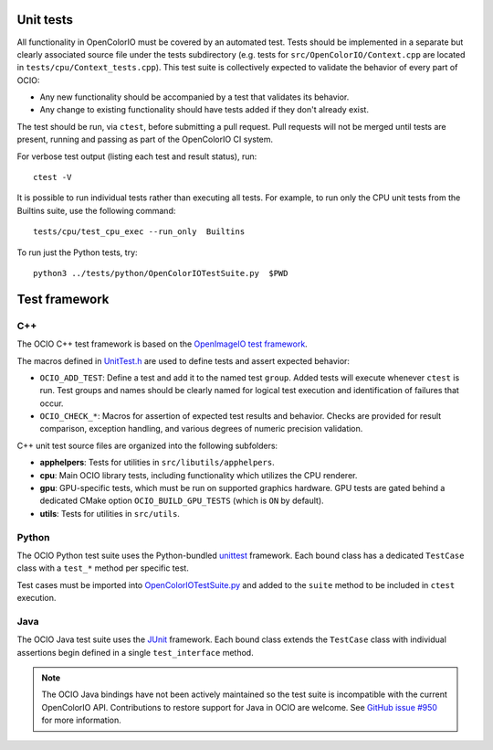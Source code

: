 ..
  SPDX-License-Identifier: CC-BY-4.0
  Copyright Contributors to the OpenColorIO Project.

.. _unit-tests:

Unit tests
==========

All functionality in OpenColorIO must be covered by an automated test. Tests 
should be implemented in a separate but clearly associated source file under 
the tests subdirectory (e.g. tests for ``src/OpenColorIO/Context.cpp`` are 
located in ``tests/cpu/Context_tests.cpp``). This test suite is collectively 
expected to validate the behavior of every part of OCIO:

* Any new functionality should be accompanied by a test that validates its 
  behavior.

* Any change to existing functionality should have tests added if they don't 
  already exist.

The test should be run, via ``ctest``, before submitting a pull request.
Pull requests will not be merged until tests are present, running and passing 
as part of the OpenColorIO CI system.

For verbose test output (listing each test and result status), run::

  ctest -V

It is possible to run individual tests rather than executing all tests. For 
example, to run only the CPU unit tests from the Builtins suite, use the 
following command::

  tests/cpu/test_cpu_exec --run_only  Builtins

To run just the Python tests, try::

  python3 ../tests/python/OpenColorIOTestSuite.py  $PWD

Test framework
==============

C++
***

The OCIO C++ test framework is based on the `OpenImageIO test framework
<https://github.com/OpenImageIO/oiio/blob/master/src/include/OpenImageIO/unittest.h>`__.

The macros defined in `UnitTest.h 
<https://github.com/AcademySoftwareFoundation/OpenColorIO/blob/main/tests/testutils/UnitTest.h>`__
are used to define tests and assert expected behavior:

* ``OCIO_ADD_TEST``: Define a test and add it to the named test ``group``. 
  Added tests will execute whenever ``ctest`` is run. Test groups and names 
  should be clearly named for logical test execution and identification of 
  failures that occur.

* ``OCIO_CHECK_*``: Macros for assertion of expected test results and behavior.
  Checks are provided for result comparison, exception handling, and various 
  degrees of numeric precision validation.

C++ unit test source files are organized into the following subfolders:

* **apphelpers**: Tests for utilities in ``src/libutils/apphelpers``.

* **cpu**: Main OCIO library tests, including functionality which utilizes the 
  CPU renderer.

* **gpu**: GPU-specific tests, which must be run on supported graphics 
  hardware. GPU tests are gated behind a dedicated CMake option 
  ``OCIO_BUILD_GPU_TESTS`` (which is ``ON`` by default).

* **utils**: Tests for utilities in ``src/utils``.

Python
******

The OCIO Python test suite uses the Python-bundled `unittest 
<https://docs.python.org/3.7/library/unittest.html>`__ framework. Each bound 
class has a dedicated ``TestCase`` class with a ``test_*`` method per specific 
test.

Test cases must be imported into `OpenColorIOTestSuite.py 
<https://github.com/AcademySoftwareFoundation/OpenColorIO/blob/main/tests/python/OpenColorIOTestSuite.py>`__
and added to the ``suite`` method to be included in ``ctest`` execution.

Java
****

The OCIO Java test suite uses the `JUnit <https://junit.org/>`__ framework. 
Each bound class extends the ``TestCase`` class with individual assertions begin 
defined in a single ``test_interface`` method.

.. note::
  The OCIO Java bindings have not been actively maintained so the test suite is
  incompatible with the current OpenColorIO API. Contributions to restore 
  support for Java in OCIO are welcome. See `GitHub issue #950 
  <https://github.com/AcademySoftwareFoundation/OpenColorIO/issues/950>`__ for 
  more information.
